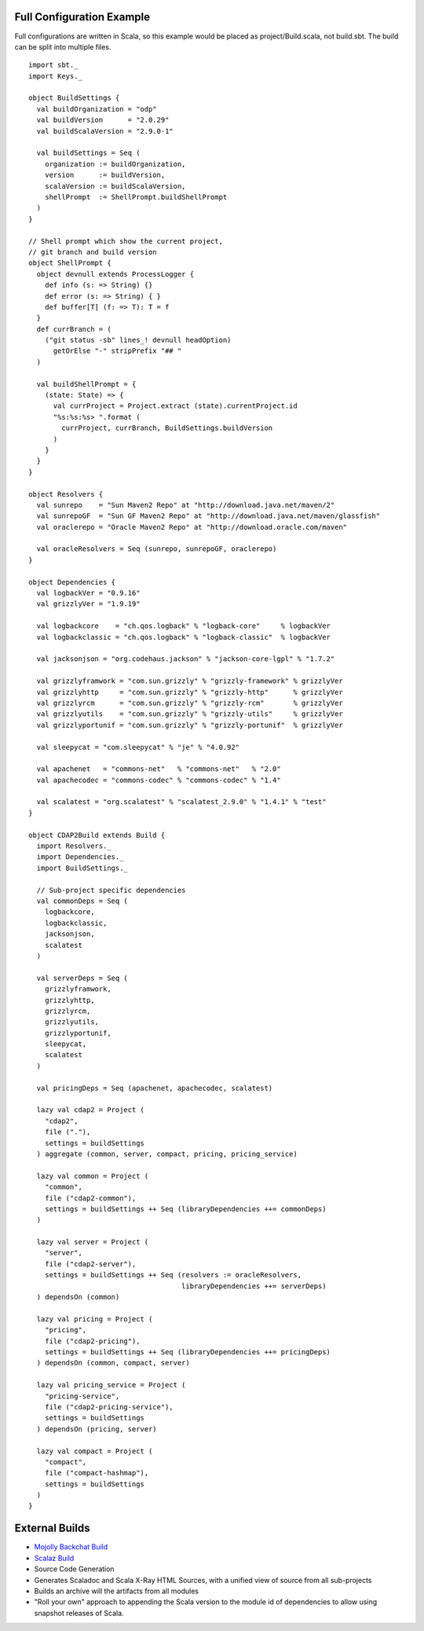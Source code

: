 Full Configuration Example
--------------------------

Full configurations are written in Scala, so this example would be
placed as project/Build.scala, not build.sbt. The build can be split
into multiple files.

::


    import sbt._
    import Keys._

    object BuildSettings {
      val buildOrganization = "odp"
      val buildVersion      = "2.0.29"
      val buildScalaVersion = "2.9.0-1"

      val buildSettings = Seq (
        organization := buildOrganization,
        version      := buildVersion,
        scalaVersion := buildScalaVersion,
        shellPrompt  := ShellPrompt.buildShellPrompt
      )
    }

    // Shell prompt which show the current project, 
    // git branch and build version
    object ShellPrompt {
      object devnull extends ProcessLogger {
        def info (s: => String) {}
        def error (s: => String) { }
        def buffer[T] (f: => T): T = f
      }
      def currBranch = (
        ("git status -sb" lines_! devnull headOption)
          getOrElse "-" stripPrefix "## "
      )

      val buildShellPrompt = { 
        (state: State) => {
          val currProject = Project.extract (state).currentProject.id
          "%s:%s:%s> ".format (
            currProject, currBranch, BuildSettings.buildVersion
          )
        }
      }
    }

    object Resolvers {
      val sunrepo    = "Sun Maven2 Repo" at "http://download.java.net/maven/2"
      val sunrepoGF  = "Sun GF Maven2 Repo" at "http://download.java.net/maven/glassfish" 
      val oraclerepo = "Oracle Maven2 Repo" at "http://download.oracle.com/maven"

      val oracleResolvers = Seq (sunrepo, sunrepoGF, oraclerepo)
    }

    object Dependencies {
      val logbackVer = "0.9.16"
      val grizzlyVer = "1.9.19"

      val logbackcore    = "ch.qos.logback" % "logback-core"     % logbackVer
      val logbackclassic = "ch.qos.logback" % "logback-classic"  % logbackVer

      val jacksonjson = "org.codehaus.jackson" % "jackson-core-lgpl" % "1.7.2"
      
      val grizzlyframwork = "com.sun.grizzly" % "grizzly-framework" % grizzlyVer
      val grizzlyhttp     = "com.sun.grizzly" % "grizzly-http"      % grizzlyVer
      val grizzlyrcm      = "com.sun.grizzly" % "grizzly-rcm"       % grizzlyVer
      val grizzlyutils    = "com.sun.grizzly" % "grizzly-utils"     % grizzlyVer
      val grizzlyportunif = "com.sun.grizzly" % "grizzly-portunif"  % grizzlyVer

      val sleepycat = "com.sleepycat" % "je" % "4.0.92"

      val apachenet   = "commons-net"   % "commons-net"   % "2.0"
      val apachecodec = "commons-codec" % "commons-codec" % "1.4"

      val scalatest = "org.scalatest" % "scalatest_2.9.0" % "1.4.1" % "test"
    }

    object CDAP2Build extends Build {
      import Resolvers._
      import Dependencies._
      import BuildSettings._

      // Sub-project specific dependencies
      val commonDeps = Seq (
        logbackcore,
        logbackclassic,
        jacksonjson,
        scalatest
      )

      val serverDeps = Seq (
        grizzlyframwork,
        grizzlyhttp,
        grizzlyrcm,
        grizzlyutils,
        grizzlyportunif,
        sleepycat,
        scalatest
      )

      val pricingDeps = Seq (apachenet, apachecodec, scalatest)
      
      lazy val cdap2 = Project (
        "cdap2",
        file ("."),
        settings = buildSettings
      ) aggregate (common, server, compact, pricing, pricing_service)

      lazy val common = Project (
        "common",
        file ("cdap2-common"),
        settings = buildSettings ++ Seq (libraryDependencies ++= commonDeps)
      )
                     
      lazy val server = Project (
        "server",
        file ("cdap2-server"),
        settings = buildSettings ++ Seq (resolvers := oracleResolvers, 
                                         libraryDependencies ++= serverDeps)
      ) dependsOn (common)

      lazy val pricing = Project (
        "pricing",
        file ("cdap2-pricing"),
        settings = buildSettings ++ Seq (libraryDependencies ++= pricingDeps)
      ) dependsOn (common, compact, server)

      lazy val pricing_service = Project (
        "pricing-service",
        file ("cdap2-pricing-service"),
        settings = buildSettings
      ) dependsOn (pricing, server)

      lazy val compact = Project (
        "compact",
        file ("compact-hashmap"),
        settings = buildSettings
      )
    }

External Builds
---------------

-  `Mojolly Backchat Build <http://gist.github.com/1021873>`_
-  `Scalaz
   Build <https://github.com/scalaz/scalaz/blob/master/project/ScalazBuild.scala>`_
-  Source Code Generation
-  Generates Scaladoc and Scala X-Ray HTML Sources, with a unified view
   of source from all sub-projects
-  Builds an archive will the artifacts from all modules
-  "Roll your own" approach to appending the Scala version to the module
   id of dependencies to allow using snapshot releases of Scala.

